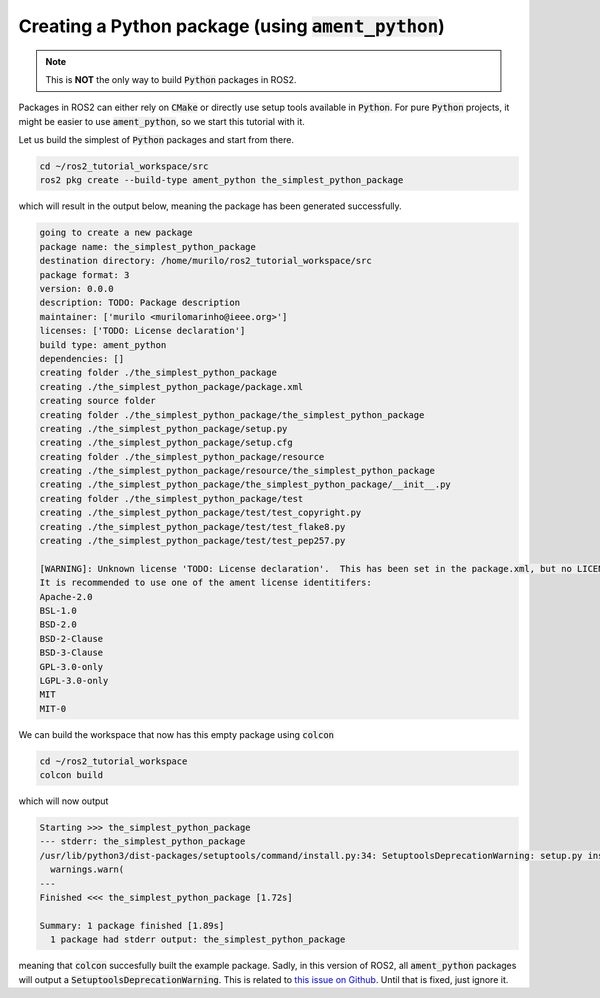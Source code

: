 Creating a Python package (using :code:`ament_python`)
======================================================

.. note::
   This is **NOT** the only way to build :code:`Python` packages in ROS2.

Packages in ROS2 can either rely on :code:`CMake` or directly use setup tools available in :code:`Python`. 
For pure :code:`Python` projects, it might be easier to use :code:`ament_python`, so we start this tutorial with it.

Let us build the simplest of :code:`Python` packages and start from there.

.. code:: bash

   cd ~/ros2_tutorial_workspace/src
   ros2 pkg create --build-type ament_python the_simplest_python_package
   
which will result in the output below, meaning the package has been generated successfully.

..  code:: bash
    
    going to create a new package
    package name: the_simplest_python_package
    destination directory: /home/murilo/ros2_tutorial_workspace/src
    package format: 3
    version: 0.0.0
    description: TODO: Package description
    maintainer: ['murilo <murilomarinho@ieee.org>']
    licenses: ['TODO: License declaration']
    build type: ament_python
    dependencies: []
    creating folder ./the_simplest_python_package
    creating ./the_simplest_python_package/package.xml
    creating source folder
    creating folder ./the_simplest_python_package/the_simplest_python_package
    creating ./the_simplest_python_package/setup.py
    creating ./the_simplest_python_package/setup.cfg
    creating folder ./the_simplest_python_package/resource
    creating ./the_simplest_python_package/resource/the_simplest_python_package
    creating ./the_simplest_python_package/the_simplest_python_package/__init__.py
    creating folder ./the_simplest_python_package/test
    creating ./the_simplest_python_package/test/test_copyright.py
    creating ./the_simplest_python_package/test/test_flake8.py
    creating ./the_simplest_python_package/test/test_pep257.py

    [WARNING]: Unknown license 'TODO: License declaration'.  This has been set in the package.xml, but no LICENSE file has been created.
    It is recommended to use one of the ament license identitifers:
    Apache-2.0
    BSL-1.0
    BSD-2.0
    BSD-2-Clause
    BSD-3-Clause
    GPL-3.0-only
    LGPL-3.0-only
    MIT
    MIT-0


We can build the workspace that now has this empty package using :code:`colcon`

.. code:: bash

   cd ~/ros2_tutorial_workspace
   colcon build
  
which will now output

.. code:: bash

    Starting >>> the_simplest_python_package
    --- stderr: the_simplest_python_package                   
    /usr/lib/python3/dist-packages/setuptools/command/install.py:34: SetuptoolsDeprecationWarning: setup.py install is deprecated. Use build and pip and other standards-based tools.
      warnings.warn(
    ---
    Finished <<< the_simplest_python_package [1.72s]

    Summary: 1 package finished [1.89s]
      1 package had stderr output: the_simplest_python_package

meaning that :code:`colcon` succesfully built the example package. Sadly, in this version of ROS2, all :code:`ament_python` packages will output a :code:`SetuptoolsDeprecationWarning`.
This is related to `this issue on Github <https://github.com/colcon/colcon-core/issues/454#issuecomment-1262592774>`_. Until that is fixed, just ignore it.






